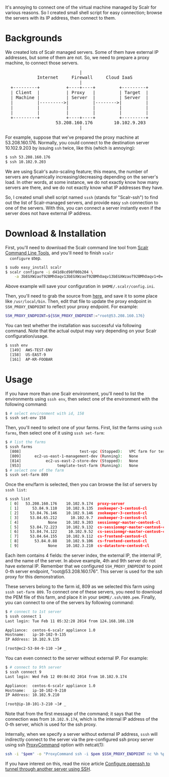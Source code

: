 #+BEGIN_COMMENT
.. title: SSH wrapper to connect Scalr-managed servers 
.. slug: ssh-scalr-servers
.. date: 2014-02-13 00:00:00 -08:00
.. tags: sssh, ssh, scalr, firewall, proxy
.. category: ssh
.. link: 
.. description: 
.. type: text
#+END_COMMENT


It's annoying to connect one of the virtual machine managed by Scalr
for various reasons.  So I created small shell script for easy
connection; browse the servers with its IP address, then connect to
them.

* Backgrounds

  We created lots of Scalr managed servers. Some of them have external
  IP addresses, but some of them are not.  So, we need to prepare a
  proxy machine, to connect those servers.

#+BEGIN_HTML
<pre>
                            |
            Internet     Firewall     Cloud IaaS
                            |  
  +---------+          +----+----+         +---------+
  | Client  |          | Proxy   |         | Target  |
  | Machine |          | Server  |         | Server  |
  |         |--------->|         |-------->|         |
  |         |          |         |         |         |
  |         |          |         |         |         |
  +---------+          +----+----+         +---------+
                   53.208.160.176        10.102.9.203
                            |
</pre>
#+END_HTML

  For example, suppose that we've prepared the proxy machine at
  53.208.160.176.  Normally, you could connect to the destination
  server 10.102.9.203 by issuing =ssh= twice, like this (which is
  annoying):

#+BEGIN_SRC sh
  $ ssh 53.208.160.176
  $ ssh 10.102.9.203
#+END_SRC  

  We are using Scalr's auto-scaling feature; this means, the number of
  servers are dynamically increasing/decreasing depending on the
  server's load.  In other words, at some instance, we do not exactly
  know how many servers are there, and we do not exactly know what IP
  addresses they have.

  So, I created small shell script named =sssh= (stands for
  "Scalr-ssh") to find out the list of Scalr-managed servers, and
  provide easy =ssh= connection to one of the servers.  With this, you
  can connect a server instantly even if the server does not have
  external IP address.


* Download & Installation

  First, you'll need to download the Scalr command line tool from
  [[https://scalr-wiki.atlassian.net/wiki/display/docs/Scalr+Command+Line+Tools][Scalr Command Line Tools]], and you'll need to finish =scalr
  configure= step.

#+BEGIN_SRC sh
  $ sudo easy_install scalr
  $ scalr configure -i d41d8cd98f00b204 \
      -a 3bEGXWzaoT92BMhOaqv13bEGXWzaoT92BMhOaqv13bEGXWzaoT92BMhOaqv1+0=
#+END_SRC

  Above example will save your configuration in =$HOME/.scalr/config.ini=.

  Then, you'll need to grab the source from [[https://github.com/cinsk/snippets/blob/master/sssh][here]], and save it to some place like
  =/usr/local/bin=.   Then, edit that file to update the proxy endpoint
  in =SSH_PROXY_ENDPOINT= to reflect your proxy endpoint.  For example:

#+BEGIN_SRC sh
  SSH_PROXY_ENDPOINT=${SSH_PROXY_ENDPOINT:="root@53.208.160.176}
#+END_SRC

  You can test whether the installation was successful via following
  command.  Note that the actual output may vary depending on your
  Scalr configuration/usage.

#+BEGIN_SRC sh
  $ sssh env
    [149]  AWS-TEST-ENV
    [158]  US-EAST-9
    [161]  AP-KR-FOOBAR
#+END_SRC

* Usage

  If you have more than one Scalr environment, you'll need to list the
  environments using =sssh env=, then select one of the environment
  with the following command:

#+BEGIN_SRC sh
  $ # select environment with id, 158
  $ sssh set-env 158
#+END_SRC

  Then, you'll need to select one of your farms.  First, list the farms
  using =sssh farms=, then select one of it using =sssh set-farm=:

#+BEGIN_SRC sh
$ # list the farms
$ sssh farms
  [808]                          test-vpc (Stopped):   VPC farm for testing
  [809]      ec2-us-east-1-management-dev (Running):   None
  [814]           ec2-us-east-2-store-dev (Stopped):   None
  [953]                template-test-farm (Running):   None
$ # select one of the farm
$ sssh set-farm 809
#+END_SRC

  Once the env/farm is selected, then you can browse the list of servers
  by =sssh list=:

#+BEGIN_SRC sh
$ sssh list
  [ 0]   53.208.160.176    10.102.9.174  proxy-server
  [ 1]      53.84.9.110    10.102.9.135  zookeeper-3-centos6-cl
  [ 2]     53.84.76.146    10.102.9.146  zookeeper-3-centos6-cl
  [ 3]     53.84.65.212      10.102.9.7  zookeeper-3-centos6-cl
  [ 4]             None    10.102.9.203  sessionmgr-master-centos6-cl
  [ 5]     53.84.72.223    10.102.9.132  cs-sessionmgr-master-centos6-cl
  [ 6]     53.84.74.122     10.102.9.52  cs-sessionmgr-master-centos6-cl
  [ 7]     53.84.64.155    10.102.9.112  cs-frontend-centos6-cl
  [ 8]       53.84.0.88    10.102.9.106  cs-frontend-centos6-cl
  [ 9]             None    10.102.3.210  cs-datastore-centos6-cl
#+END_SRC

  Each item contains 4 fields: the server index, the external IP,
  the internal IP, and the name of the server.  In above example,
  4th and 9th server do not have external IP.   Remember that
  we configured =SSH_PROXY_ENDPOINT= to point 0-th server endpoint,
  "root@53.208.160.176".  This server is used for the ssh proxy for
  this demonstration.

  These servers belong to the farm id, 809 as we selected this farm
  using =sssh set-farm 809=.  To connect one of these servers, you
  need to download the PEM file of this farm, and place it in your
  =$HOME/.ssh/809.pem=.   Finally, you can connect to one of the
  servers by following command:

#+BEGIN_SRC sh
$ # connect to 1st server
$ sssh connect 1
Last login: Tue Feb 11 05:32:28 2014 from 124.168.108.138

Appliance:	centos-6-scalr appliance 1.0
Hostname:	ip-10-102-9-135
IP Address:	10.102.9.135

[root@ec2-53-84-9-110 ~]# _
#+END_SRC

  You can even connect to the server without external IP.  For example:

#+BEGIN_SRC sh
$ # connect to 9th server
$ sssh connect 9
Last login: Wed Feb 12 09:04:02 2014 from 10.102.9.174

Appliance:	centos-6-scalr appliance 1.0
Hostname:	ip-10-102-9-210
IP Address:	10.102.9.210

[root@ip-10-101-3-210 ~]# _
#+END_SRC

  Note that from the first message of the command;  it says that
  the connection was from =10.102.9.174=, which is the internal
  IP address of the 0-th server, which is used for the ssh proxy.

  Internally, when we specify a server without external IP address,
  =sssh= will indirectly connect to the server via the pre-configured
  ssh proxy server using ssh _ProxyCommand_ option with netcat(1):

#+BEGIN_SRC sh
  ssh -i "$pem" -o "ProxyCommand ssh -i $pem $SSH_PROXY_ENDPOINT nc %h %p" root@${iip}
#+END_SRC

  If you have interest on this, read the nice article [[http://www.linuxsysadmintutorials.com/configure-openssh-to-tunnel-through-another-server-using-ssh/][Configure openssh to
  tunnel through another server using SSH]].
